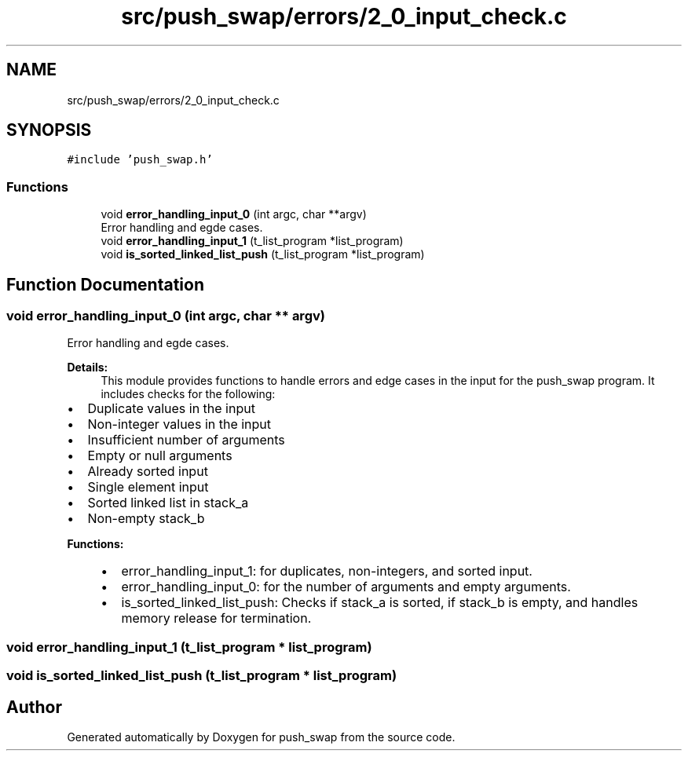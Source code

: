 .TH "src/push_swap/errors/2_0_input_check.c" 3 "Fri Mar 21 2025 18:12:07" "push_swap" \" -*- nroff -*-
.ad l
.nh
.SH NAME
src/push_swap/errors/2_0_input_check.c
.SH SYNOPSIS
.br
.PP
\fC#include 'push_swap\&.h'\fP
.br

.SS "Functions"

.in +1c
.ti -1c
.RI "void \fBerror_handling_input_0\fP (int argc, char **argv)"
.br
.RI "Error handling and egde cases\&. "
.ti -1c
.RI "void \fBerror_handling_input_1\fP (t_list_program *list_program)"
.br
.ti -1c
.RI "void \fBis_sorted_linked_list_push\fP (t_list_program *list_program)"
.br
.in -1c
.SH "Function Documentation"
.PP 
.SS "void error_handling_input_0 (int argc, char ** argv)"

.PP
Error handling and egde cases\&. 
.PP
\fBDetails:\fP
.RS 4
This module provides functions to handle errors and edge cases in the input for the push_swap program\&. It includes checks for the following:
.RE
.PP
.IP "\(bu" 2
Duplicate values in the input
.IP "\(bu" 2
Non-integer values in the input
.IP "\(bu" 2
Insufficient number of arguments
.IP "\(bu" 2
Empty or null arguments
.IP "\(bu" 2
Already sorted input
.IP "\(bu" 2
Single element input
.IP "\(bu" 2
Sorted linked list in stack_a
.IP "\(bu" 2
Non-empty stack_b
.PP
.PP
\fBFunctions:\fP
.RS 4

.IP "\(bu" 2
error_handling_input_1: for duplicates, non-integers, and sorted input\&.
.IP "\(bu" 2
error_handling_input_0: for the number of arguments and empty arguments\&.
.IP "\(bu" 2
is_sorted_linked_list_push: Checks if stack_a is sorted, if stack_b is empty, and handles memory release for termination\&. 
.PP
.RE
.PP

.SS "void error_handling_input_1 (t_list_program * list_program)"

.SS "void is_sorted_linked_list_push (t_list_program * list_program)"

.SH "Author"
.PP 
Generated automatically by Doxygen for push_swap from the source code\&.
